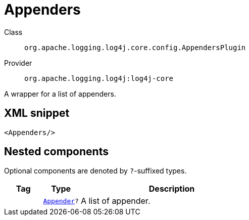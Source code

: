 ////
Licensed to the Apache Software Foundation (ASF) under one or more
contributor license agreements. See the NOTICE file distributed with
this work for additional information regarding copyright ownership.
The ASF licenses this file to You under the Apache License, Version 2.0
(the "License"); you may not use this file except in compliance with
the License. You may obtain a copy of the License at

    https://www.apache.org/licenses/LICENSE-2.0

Unless required by applicable law or agreed to in writing, software
distributed under the License is distributed on an "AS IS" BASIS,
WITHOUT WARRANTIES OR CONDITIONS OF ANY KIND, either express or implied.
See the License for the specific language governing permissions and
limitations under the License.
////
[#org_apache_logging_log4j_core_config_AppendersPlugin]
= Appenders

Class:: `org.apache.logging.log4j.core.config.AppendersPlugin`
Provider:: `org.apache.logging.log4j:log4j-core`

A wrapper for a list of appenders.

[#org_apache_logging_log4j_core_config_AppendersPlugin-XML-snippet]
== XML snippet
[source, xml]
----
<Appenders/>
----

[#org_apache_logging_log4j_core_config_AppendersPlugin-components]
== Nested components

Optional components are denoted by `?`-suffixed types.

[cols="1m,1m,5"]
|===
|Tag|Type|Description

|
|xref:../log4j-core/org.apache.logging.log4j.core.Appender.adoc[Appender]?
a|A list of appender.

|===
